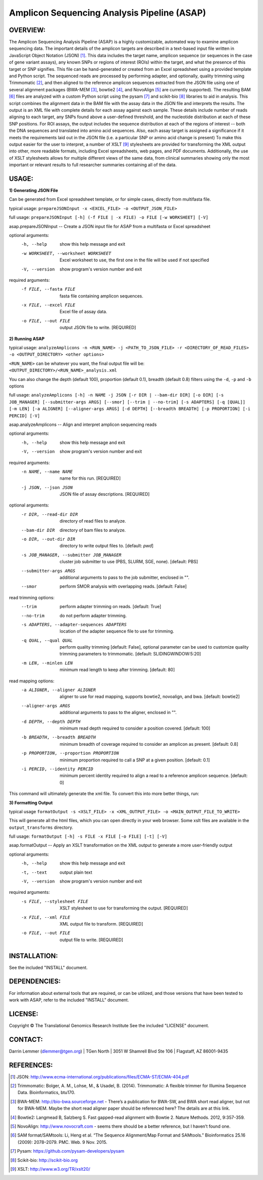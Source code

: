 .. |copy|   unicode:: U+000A9 .. COPYRIGHT SIGN

Amplicon Sequencing Analysis Pipeline (ASAP)
========================================

OVERVIEW:
---------
The Amplicon Sequencing Analysis Pipeline (ASAP) is a highly customizable, automated way to examine amplicon sequencing data. The important details of the amplicon targets are described in a text-based input file written in JavaScript Object Notation (JSON) [1]_. This data includes the target name, amplicon sequence (or sequences in the case of gene variant assays), any known SNPs or regions of interest (ROIs) within the target, and what the presence of this target or SNP signifies. This file can be hand-generated or created from an Excel spreadsheet using a provided template and Python script. The sequenced reads are processed by performing adapter, and optionally, quality trimming using Trimmomatic [2]_, and then aligned to the reference amplicon sequences extracted from the JSON file using one of several alignment packages (BWA-MEM [3]_, bowtie2 [4]_, and NovoAlign [5]_ are currently supported). The resulting BAM [6]_ files are analyzed with a custom Python script using the pysam [7]_ and scikit-bio [8]_ libraries to aid in analysis. This script combines the alignment data in the BAM file with the assay data in the JSON file and interprets the results. The output is an XML file with complete details for each assay against each sample. These details include number of reads aligning to each target, any SNPs found above a user-defined threshold, and the nucleotide distribution at each of these SNP positions. For ROI assays, the output includes the sequence distribution at each of the regions of interest -- both the DNA sequences and translated into amino acid sequences. Also, each assay target is assigned a significance if it meets the requirements laid out in the JSON file (i.e. a particular SNP or amino acid change is present) To make this output easier for the user to interpret, a number of XSLT [9]_ stylesheets are provided for transforming the XML output into other, more readable formats, including Excel spreadsheets, web pages, and PDF documents. Additionally, the use of XSLT stylesheets allows for multiple different views of the same data, from clinical summaries showing only the most important or relevant results to full researcher summaries containing all of the data.

USAGE:
------
**1) Generating JSON File**

Can be generated from Excel spreadsheet template, or for simple cases, directly from multifasta file.

typical usage: ``prepareJSONInput -x <EXCEL_FILE> -o <OUTPUT_JSON_FILE>``

full usage: ``prepareJSONInput [-h] (-f FILE | -x FILE) -o FILE [-w WORKSHEET] [-V]``

asap.prepareJSONInput -- Create a JSON input file for ASAP from a multifasta or Excel spreadsheet

optional arguments:
  -h, --help            show this help message and exit
  -w WORKSHEET, --worksheet WORKSHEET
                        Excel worksheet to use, the first one in the file will
                        be used if not specified
  -V, --version         show program's version number and exit

required arguments:
  -f FILE, --fasta FILE
                        fasta file containing amplicon sequences.
  -x FILE, --excel FILE
                        Excel file of assay data.
  -o FILE, --out FILE   output JSON file to write. [REQUIRED]


**2) Running ASAP**

typical usage: ``analyzeAmplicons -n <RUN_NAME> -j <PATH_TO_JSON_FILE> -r <DIRECTORY_OF_READ_FILES> -o <OUTPUT_DIRECTORY> <other options>``

``<RUN_NAME>`` can be whatever you want, the final output file will be: ``<OUTPUT_DIRECTORY>/<RUN_NAME>_analysis.xml``

You can also change the depth (default 100), proportion (default 0.1), breadth (default 0.8) filters using the ``-d``, ``-p`` and ``-b`` options

full usage: ``analyzeAmplicons [-h] -n NAME -j JSON [-r DIR | --bam-dir DIR] [-o DIR] [-s JOB_MANAGER] [--submitter-args ARGS] [--smor] [--trim | --no-trim] [-s ADAPTERS] [-q [QUAL]] [-m LEN] [-a ALIGNER] [--aligner-args ARGS] [-d DEPTH] [--breadth BREADTH] [-p PROPORTION] [-i PERCID] [-V]``

asap.analyzeAmplicons -- Align and interpret amplicon sequencing reads

optional arguments:
  -h, --help            show this help message and exit
  -V, --version         show program's version number and exit

required arguments:
  -n NAME, --name NAME  name for this run. [REQUIRED]
  -j JSON, --json JSON  JSON file of assay descriptions. [REQUIRED]

optional arguments:
  -r DIR, --read-dir DIR
                        directory of read files to analyze.
  --bam-dir DIR         directory of bam files to analyze.
  -o DIR, --out-dir DIR
                        directory to write output files to. [default: `pwd`]
  -s JOB_MANAGER, --submitter JOB_MANAGER
                        cluster job submitter to use (PBS, SLURM, SGE, none).
                        [default: PBS]
  --submitter-args ARGS
                        additional arguments to pass to the job submitter,
                        enclosed in "".
  --smor                perform SMOR analysis with overlapping reads.
                        [default: False]

read trimming options:
  --trim                perform adapter trimming on reads. [default: True]
  --no-trim             do not perform adapter trimming.
  -s ADAPTERS, --adapter-sequences ADAPTERS
                        location of the adapter sequence file to use for
                        trimming.
  -q QUAL, --qual QUAL
                        perform quality trimming [default: False], optional
                        parameter can be used to customize quality trimming
                        parameters to trimmomatic. [default:
                        SLIDINGWINDOW:5:20]
  -m LEN, --minlen LEN  minimum read length to keep after trimming. [default:
                        80]

read mapping options:
  -a ALIGNER, --aligner ALIGNER
                        aligner to use for read mapping, supports bowtie2,
                        novoalign, and bwa. [default: bowtie2]
  --aligner-args ARGS   additional arguments to pass to the aligner, enclosed
                        in "".
  -d DEPTH, --depth DEPTH
                        minimum read depth required to consider a position
                        covered. [default: 100]
  -b BREADTH, --breadth BREADTH     
                        minimum breadth of coverage required to consider an
                        amplicon as present. [default: 0.8]
  -p PROPORTION, --proportion PROPORTION
                        minimum proportion required to call a SNP at a given
                        position. [default: 0.1]
  -i PERCID, --identity PERCID
                        minimum percent identity required to align a read to a
                        reference amplicon sequence. [default: 0]

This command will ultimately generate the xml file. To convert this into more better things, run:


**3) Formatting Output**

typical usage ``formatOutput -s <XSLT_FILE> -x <XML_OUTPUT_FILE> -o <MAIN_OUTPUT_FILE_TO_WRITE>``

This will generate all the html files, which you can open directly in your web browser. Some xslt files are available in the ``output_transforms`` directory.

full usage: ``formatOutput [-h] -s FILE -x FILE [-o FILE] [-t] [-V]``

asap.formatOutput -- Apply an XSLT transformation on the XML output to generate a more user-friendly output

optional arguments:
  -h, --help            show this help message and exit
  -t, --text            output plain text
  -V, --version         show program's version number and exit

required arguments:
  -s FILE, --stylesheet FILE
                        XSLT stylesheet to use for transforming the output.
                        [REQUIRED]
  -x FILE, --xml FILE   XML output file to transform. [REQUIRED]
  -o FILE, --out FILE   output file to write. [REQUIRED]


INSTALLATION:
-------------

See the included "INSTALL" document.

DEPENDENCIES:
-------------

For information about external tools that are required, or can be
utilized, and those versions that have been tested to work with ASAP,
refer to the included "INSTALL" document.

LICENSE:
--------

Copyright |copy| The Translational Genomics Research Institute See the
included "LICENSE" document.

CONTACT:
--------

Darrin Lemmer (dlemmer@tgen.org)
| TGen North
| 3051 W Shamrell Blvd Ste 106
| Flagstaff, AZ 86001-9435

REFERENCES:
-----------

.. [1] JSON: http://www.ecma-international.org/publications/files/ECMA-ST/ECMA-404.pdf
.. [2] Trimmomatic: Bolger, A. M., Lohse, M., & Usadel, B. (2014). Trimmomatic: A flexible trimmer for Illumina Sequence Data. Bioinformatics, btu170.
.. [3] BWA-MEM: http://bio-bwa.sourceforge.net - There’s a publication for BWA-SW, and BWA short read aligner, but not for BWA-MEM. Maybe the short read aligner paper should be referenced here? The details are at this link.
.. [4] Bowtie2: Langmead B, Salzberg S. Fast gapped-read alignment with Bowtie 2. Nature Methods. 2012, 9:357-359.
.. [5] NovoAlign: http://www.novocraft.com - seems there should be a better reference, but I haven’t found one.
.. [6] SAM format/SAMtools: Li, Heng et al. “The Sequence Alignment/Map Format and SAMtools.” Bioinformatics 25.16 (2009): 2078–2079. PMC. Web. 9 Nov. 2015.
.. [7] Pysam: https://github.com/pysam-developers/pysam
.. [8] Scikit-bio: http://scikit-bio.org
.. [9] XSLT: http://www.w3.org/TR/xslt20/
